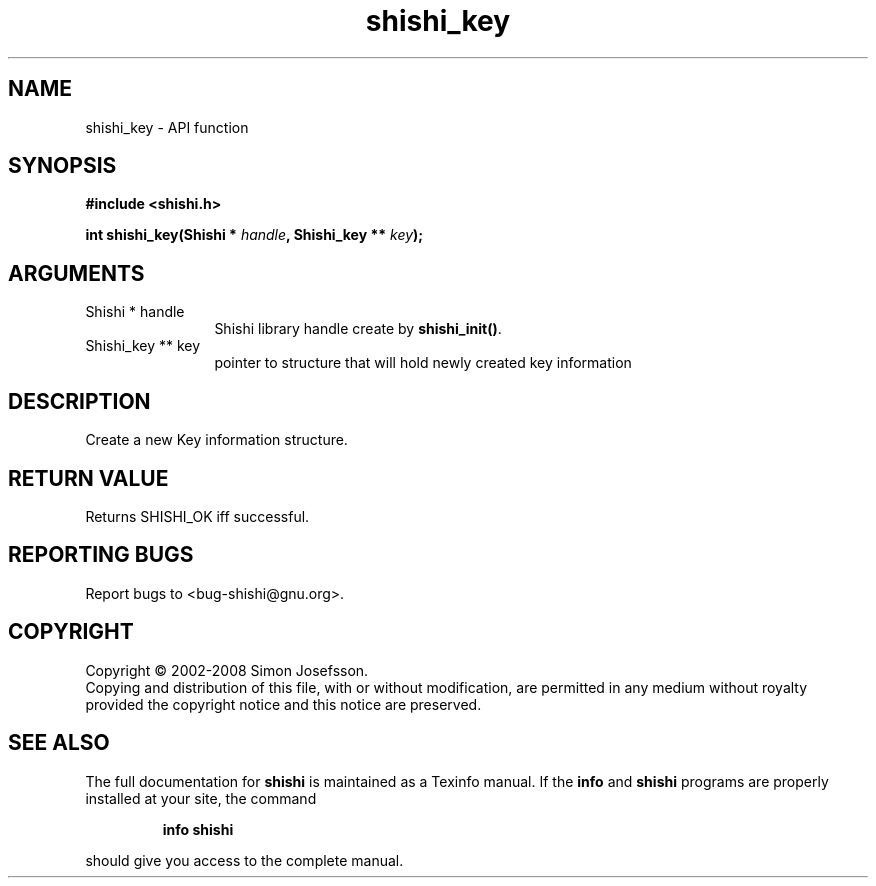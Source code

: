 .\" DO NOT MODIFY THIS FILE!  It was generated by gdoc.
.TH "shishi_key" 3 "0.0.39" "shishi" "shishi"
.SH NAME
shishi_key \- API function
.SH SYNOPSIS
.B #include <shishi.h>
.sp
.BI "int shishi_key(Shishi * " handle ", Shishi_key ** " key ");"
.SH ARGUMENTS
.IP "Shishi * handle" 12
Shishi library handle create by \fBshishi_init()\fP.
.IP "Shishi_key ** key" 12
pointer to structure that will hold newly created key information
.SH "DESCRIPTION"
Create a new Key information structure.
.SH "RETURN VALUE"
Returns SHISHI_OK iff successful.
.SH "REPORTING BUGS"
Report bugs to <bug-shishi@gnu.org>.
.SH COPYRIGHT
Copyright \(co 2002-2008 Simon Josefsson.
.br
Copying and distribution of this file, with or without modification,
are permitted in any medium without royalty provided the copyright
notice and this notice are preserved.
.SH "SEE ALSO"
The full documentation for
.B shishi
is maintained as a Texinfo manual.  If the
.B info
and
.B shishi
programs are properly installed at your site, the command
.IP
.B info shishi
.PP
should give you access to the complete manual.
